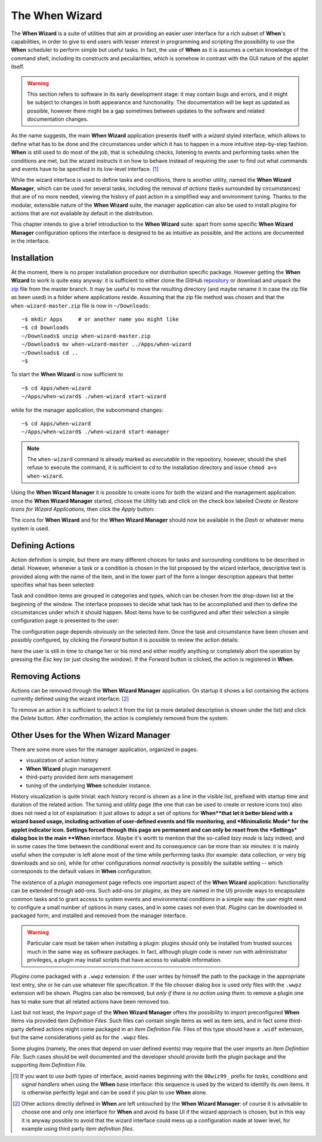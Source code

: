 ===============
The When Wizard
===============

The **When Wizard** is a suite of utilities that aim at providing an easier
user interface for a rich subset of **When**'s capabilities, in order to
give to end users with lesser interest in programming and scripting the
possibility to use the **When** scheduler to perform simple but useful
tasks. In fact, the use of **When** as it is assumes a certain knowledge
of the command shell, including its constructs and peculiarities, which is
somehow in contrast with the GUI nature of the applet itself.

.. Warning::

  This section refers to software in its early development stage: it may
  contain bugs and errors, and it might be subject to changes in both
  appearance and functionality. The documentation will be kept as updated
  as possible, however there might be a gap sometimes between updates to
  the software and related documentation changes.

.. image:: _static/when-wizard_wiz01.png

As the name suggests, the main **When Wizard** application presents itself
with a *wizard* styled interface, which allows to define what has to be done
and the circumstances under which it has to happen in a more intuitive
step-by-step fashion. **When** is still used to do most of the job, that is
scheduling checks, listening to events and performing tasks when the
conditions are met, but the wizard instructs it on how to behave instead
of requiring the user to find out what commands and events have to be
specified in its low-level interface. [#warnuseboth]_

While the wizard interface is used to define tasks and conditions, there is
another utility, named the **When Wizard Manager**, which can be used for
several tasks, including the removal of *actions* (tasks surrounded by
circumstances) that are of no more needed, viewing the history of past
action in a simplified way and environment tuning. Thanks to the modular,
extensible nature of the **When Wizard** suite, the manager application can
also be used to install plugins for actions that are not available by default
in the distribution.

.. image:: _static/when-wizard_man01.png

This chapter intends to give a brief introduction to the **When Wizard**
suite: apart from some specific **When Wizard Manager** configuration options
the interface is designed to be as intuitive as possible, and the actions
are documented in the interface.


Installation
============

At the moment, there is no proper installation procedure nor distribution
specific package. However getting the **When Wizard** to work is quite easy
anyway: it is sufficient to either clone the GitHub repository_ or download
and unpack the zip_ file from the master branch. It may be useful to move
the resulting directory (and maybe rename it in case the zip file as been
used) in a folder where applications reside. Assuming that the zip file
method was chosen and that the ``when-wizard-master.zip`` file is now in
``~/Downloads``:

::

  ~$ mkdir Apps     # or another name you might like
  ~$ cd Downloads
  ~/Downloads$ unzip when-wizard-master.zip
  ~/Downloads$ mv when-wizard-master ../Apps/when-wizard
  ~/Downloads$ cd ..
  ~$

To start the **When Wizard** is now sufficient to

::

  ~$ cd Apps/when-wizard
  ~/Apps/when-wizard$ ./when-wizard start-wizard

while for the manager application, the subcommand changes:

::

  ~$ cd Apps/when-wizard
  ~/Apps/when-wizard$ ./when-wizard start-manager

.. Note::

  The ``when-wizard`` command is already marked as *executable* in the
  repository, however, should the shell refuse to execute the command,
  it is sufficient to ``cd`` to the installation directory and issue
  ``chmod a+x when-wizard``.

Using the **When Wizard Manager** it is possible to create icons for both
the wizard and the management application: once the **When Wizard Manager**
started, choose the *Utility* tab and click on the check box labeled
*Create or Restore Icons for Wizard Applications*, then click the *Apply*
button:

.. image:: _static/when-wizard_man02.png

The icons for **When Wizard** and for the **When Wizard Manager** should
now be available in the *Dash* or whatever menu system is used.

.. _repository: https://github.com/almostearthling/when-wizard.git
.. _zip: https://github.com/almostearthling/when-wizard/archive/master.zip


Defining Actions
================

Action definition is simple, but there are many different choices for tasks
and surrounding conditions to be described in detail. However, whenever a
task or a condition is chosen in the list proposed by the wizard interface,
descriptive text is provided along with the name of the item, and in the
lower part of the form a longer description appears that better specifies
what has been selected:

.. image:: _static/when-wizard_wiz02.png

Task and condition items are grouped in categories and types, which can be
chosen from the drop-down list at the beginning of the window. The interface
proposes to decide what task has to be accomplished and *then* to define the
circumstances under which it should happen. Most items have to be configured
and after their selection a simple configuration page is presented to the
user:

.. image:: _static/when-wizard_wiz03.png

The configuration page depends obviously on the selected item. Once the task
and circumstance have been chosen and possibly configured, by clicking the
*Forward* button it is possible to review the action details:

.. image:: _static/when-wizard_wiz04.png

here the user is still in time to change her or his mind and either modify
anything or completely abort the operation by pressing the *Esc* key (or just
closing the window). If the *Forward* button is clicked, the action is
registered in **When**.


Removing Actions
================

Actions can be removed through the **When Wizard Manager** application. On
startup it shows a list containing the actions currently defined using the
wizard interface: [#whenleftalone]_

.. image:: _static/when-wizard_man03.png

To remove an action it is sufficient to select it from the list (a more
detailed description is shown under the list) and click the *Delete* button.
After confirmation, the action is completely removed from the system.


Other Uses for the When Wizard Manager
======================================

There are some more uses for the manager application, organized in pages:

* visualization of action history
* **When Wizard** plugin management
* third-party provided *item sets* management
* tuning of the underlying **When** scheduler instance.

History visualization is quite trivial: each history record is shown as a
line in the visible list, prefixed with startup time and duration of the
related action. The tuning and utility page (the one that can be used to
create or restore icons too) also does not need a lot of explaination: it
just allows to adopt a set of options for **When**that let it better blend
with a wizard based usage, including activation of user-defined events and
file monitoring, and *Minimalistic Mode* for the applet indicator icon.
Settings forced through this page are permanent and can only be reset from
the *Settings* dialog box in the main **When** interface. Maybe it's worth
to mention that the so-called *lazy mode* is lazy indeed, and in some cases
the time between the conditional event and its consequence can be more than
six minutes: it is mainly useful when the computer is left alone most of
the time while performing tasks (for example: data collection, or very big
downloads and so on), while for other configurations *normal reactivity* is
possibly the suitable setting -- which corresponds to the default values
in **When** configuration.

The existence of a *plugin management* page reflects one important aspect
of the **When Wizard** application: functionality can be extended through
add-ons. Such add-ons (or *plugins*, as they are named in the UI) provide
ways to encapsulate common tasks and to grant access to system events and
environmental conditions in a simple way: the user might need to configure
a small number of options in many cases, and in some cases not even that.
*Plugins* can be downloaded in packaged form, and installed and removed
from the manager interface.

.. Warning::

  Particular care must be taken when installing a plugin: plugins should
  only be installed from trusted sources much in the same way as software
  packages. In fact, although plugin code is never run with administrator
  privileges, a plugin may install scripts that have access to valuable
  information.

*Plugins* come packaged with a ``.wwpz`` extension: if the user writes
by himself the path to the package in the appropriate text entry, she or he
can use whatever file specification. If the file chooser dialog box is used
only files with the ``.wwpz`` extension will be shown. Plugins can also be
removed, but *only if there is no action using them*: to remove a plugin
one has to make sure that all related actions have been removed too.

Last but not least, the *Import* page of the **When Wizard Manager** offers
the possibility to import preconfigured **When** items via provided
*Item Definition Files*. Such files can contain single items as well as
item sets, and in fact some third-party defined actions might come packaged
in an *Item Definition File*. Files of this type should have a ``.widf``
extension, but the same considerations yield as for the ``.wwpz`` files.

Some plugins (namely, the ones that depend on user defined events) may
require that the user imports an *Item Definition File*. Such cases should
be well documented and the developer should provide both the plugin package
and the supporting *Item Definition File*.


.. [#warnuseboth] If you want to use *both* types of interface, avoid names
  beginning with the ``00wiz99_`` prefix for *tasks*, *conditions* and
  *signal handlers* when using the **When** base interface: this sequence
  is used by the wizard to identify its own items. It is otherwise perfectly
  legal and can be used if you plan to use **When** alone.
.. [#whenleftalone] Other actions directly defined in **When** are left
  untouched by the **When Wizard Manager**: of course it is advisable to
  choose one and only one interface for **When** and avoid its base UI if
  the wizard approach is chosen, but in this way it is anyway possible to
  avoid that the wizard interface could mess up a configuration made at
  lower level, for example using third party *item definition files*.
